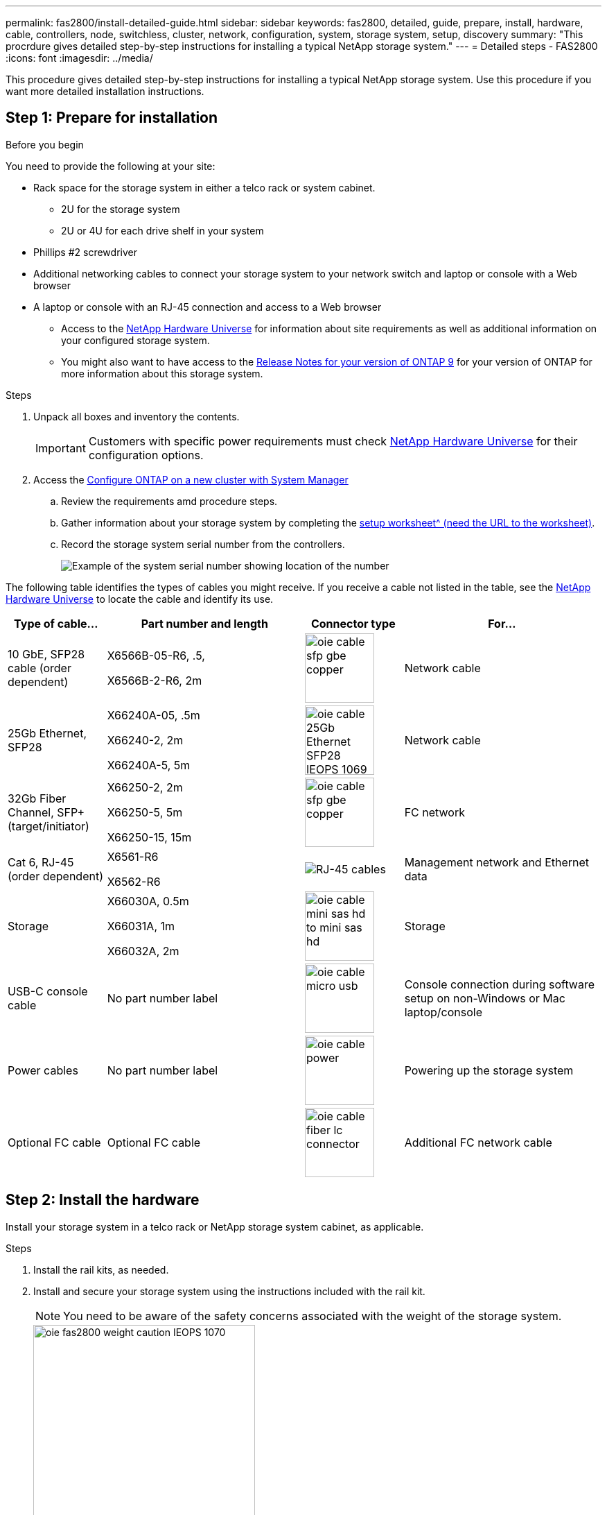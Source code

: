 ---
permalink: fas2800/install-detailed-guide.html
sidebar: sidebar
keywords: fas2800, detailed, guide, prepare, install, hardware, cable, controllers, node, switchless, cluster, network, configuration, system, storage system, setup, discovery
summary: "This procrdure gives detailed step-by-step instructions for installing a typical NetApp storage system."
---
= Detailed steps - FAS2800
:icons: font
:imagesdir: ../media/

[.lead]
This procedure gives detailed step-by-step instructions for installing a typical NetApp storage system. Use this procedure if you want more detailed installation instructions.

== Step 1: Prepare for installation

.Before you begin

You need to provide the following at your site:

* Rack space for the storage system in either a telco rack or system cabinet.
** 2U for the storage system
** 2U or 4U for each drive shelf in your system
* Phillips #2 screwdriver
* Additional networking cables to connect your storage system to your network switch and laptop or console with a Web browser
* A laptop or console with an RJ-45 connection and access to a Web browser
** Access to the https://hwu.netapp.com[NetApp Hardware Universe] for information about site requirements as well as additional information on your configured storage system. 
**  You might also want to have access to the http://mysupport.netapp.com/documentation/productlibrary/index.html?productID=62286[Release Notes for your version of ONTAP 9] for your version of ONTAP for more information about this storage system.

.Steps
. Unpack all boxes and inventory the contents.
+
IMPORTANT: Customers with specific power requirements must check https://hwu.netapp.com[NetApp Hardware Universe] for their configuration options.
+
. Access the https://docs.netapp.com/us-en/ontap/task_configure_ontap.html#assign-a-node-management-ip-address[Configure ONTAP on a new cluster with System Manager^]
.. Review the requirements amd procedure steps.
.. Gather information about your storage system by completing the https://docs.netapp.com/us-en/ontap/task_configure_ontap.html[setup worksheet^ (need the URL to the worksheet)].
.. Record the storage system serial number from the controllers.
+
image::../media/drw_ssn_label.svg[Example of the system serial number showing location of the number]

The following table identifies the types of cables you might receive. If you receive a cable not listed in the table, see the https://hwu.netapp.com[NetApp Hardware Universe] to locate the cable and identify its use.


[options="header" cols="1,2,1,2"]
|===
| Type of cable...| Part number and length| Connector type| For...
a|
10 GbE, SFP28 cable (order dependent)
a|
X6566B-05-R6, .5,

X6566B-2-R6, 2m

a|
image::../media/oie_cable_sfp_gbe_copper.svg[width=100px]
a|
Network cable
a|
25Gb Ethernet, SFP28
a|
X66240A-05, .5m

X66240-2, 2m

X66240A-5, 5m

a|
image::../media/oie_cable_25Gb_Ethernet_SFP28_IEOPS-1069.svg[width=100px]
a|
Network cable
a|
32Gb Fiber Channel,
SFP+ (target/initiator)
a|
X66250-2, 2m

X66250-5, 5m

X66250-15, 15m
a|
image::../media/oie_cable_sfp_gbe_copper.svg[width=100px]
a|
FC network
a|
Cat 6, RJ-45 (order dependent)
a|
X6561-R6

X6562-R6
a|
image::../media/oie_cable_rj45.svg[RJ-45 cables]
a|
Management network and Ethernet data
a|
Storage 
a|
X66030A, 0.5m

X66031A, 1m

X66032A, 2m
a|
image::../media/oie_cable_mini_sas_hd_to_mini_sas_hd.svg[width=100px]
a|
Storage
a|
USB-C console cable
a|
No part number label
a|
image::../media/oie_cable_micro_usb.svg[width=100px]
a|
Console connection during software setup on non-Windows or Mac laptop/console
a|
Power cables
a|
No part number label
a|
image::../media/oie_cable_power.svg[width=100px]
a|
Powering up the storage system
a|
Optional FC cable
a|
Optional FC cable
a|
image::../media/oie_cable_fiber_lc_connector.svg[width=100px]
a|
Additional FC network cable

|===

== Step 2: Install the hardware

Install your storage system in a telco rack or NetApp storage system cabinet, as applicable.

.Steps
. Install the rail kits, as needed.
. Install and secure your storage system using the instructions included with the rail kit.
+
NOTE: You need to be aware of the safety concerns associated with the weight of the storage system.
+
image::../media/oie_fas2800_weight_caution_IEOPS-1070.svg[width=320px]

. Attach cable management devices (as shown).
+
image::../media/drw_cable_management_arm_install.svg[width=320px]

. Place the bezel on the front of the storage system.

== Step 3: Cable controllers to your network

Cable the controllers to your network as either a two-node switchless cluster or a switched cluster.

The following table identifies the cable type with the call out number and cable color in the illustrations for both two-node switchless cluster and switched cluster.

[options="header" cols="20%,80%"]
|===
| Cabling|Connection type
a|
image::../media/oie_legend_icon_1_lg.svg[Callout icon three]]
a|
Cluster interconnect
a|
image::../media/oie_legend_icon_2_lp.svg[Callout icon 2]
a|
Management network switch
a|
image::../media/oie_legend_icon_3_o.svg[Callout icon three]
a|
Host network switches

|===



.Before you begin

* Contact your network administrator for information about connecting the storage system to the switches.
* Check the illustration arrow for the proper cable connector pull-tab orientation.
** As you insert the connector, you should feel it click into place; if you do not feel it click, remove it, turn the cable head over and try again.
** If connecting to an optical switch, insert the SFP into the controller port before cabling to the port.

image::../media/oie_cable_pull_tab_down.svg[width=320px]


[role="tabbed-block"]
====

.Option 1: Cable a two-node switchless cluster
--

Cable your network connections and your cluster interconnect ports for a two-node switchless cluster.

.About this task

Use the animation or the step-by step instructions to complete the cabling between the controllers and to the switches.

video::90577508-fa79-46cf-b18a-afe8016325af[panopto, title= Animation - Cabling a two-node switchless cluster cabling]

.Steps

. Cable the cluster interconnect ports e0a to e0a and e0b to e0b with the cluster interconnect cable: 
+
image::../media/oie_cable_25Gb_Ethernet_SFP28_IEOPS-1069.svg[width=100pxx]
*Cluster interconnect cables*
+
image::../media/drw_2800_tnsc_cluster_cabling_IEOPS-892.svg[width=500px]
. Cable the e0M ports to the management network switches with the RJ45 cables:
+
image::../media/oie_cable_rj45.svg[RJ-45 cables]
*RJ45 cables*
+
image::../media/drw_2800_management_connection_IEOPS-1077.svg[width=500px]
+
. Cable the mezzanine card ports to your host network. 
+
image::../media/drw_2800_network_cabling_IEOPS-894.svg[width=500px]

.. If you have a 4-port Ethernet data network, cable ports e1a through e1d to your Ethernet data network. 
** 4-ports, 10/25Gb Ethernet, SFP28 
+
image::../media/oie_cable_sfp_gbe_copper.svg[width=100px] 
+
image::../media/oie_cable_25Gb_Ethernet_SFP28_IEOPS-1069.svg[width=100px]
+

** 4-ports, 10GBASE-T, RJ45 
+
image::../media/oie_cable_rj45.svg[RJ-45 cables]
+

.. If you have a 4-port Fiber Channel data network, cable ports 1a through 1d for your FC network.
** 4-ports, 32Gb Fiber Channel, SFP+ (target only) 
+
image::../media/oie_cable_sfp_gbe_copper.svg[width=100px]
+
** 4-ports, 32Gb Fiber Channel, SFP+ (initiator/target) 
+
image::../media/oie_cable_sfp_gbe_copper.svg[width=100px]
+
.. If you have a 2+2 card (2 ports with Ethernet connections and 2 ports with Fiber Channel connections), cable ports e1a and e1b to your FC data network and ports e1c and e1d to your Ethernet data network.
+
** 2-ports, 10/25Gb Ethernet (SFP28) + 2-ports 32Gb FC (SFP+) 
+
image::../media/oie_cable_sfp_gbe_copper.svg[width=100px]
+
image::../media/oie_cable_sfp_gbe_copper.svg[width=100px]

IMPORTANT: DO NOT plug in the power cords. 

--
.Option 2: Cable a switched cluster
--

Cable your network connections and your cluster interconnect ports for a switched cluster.

.About this task

Use the animation or the step-by step instructions to complete the cabling between the controllers and to the switches.

video::6553a3db-57dd-4247-b34a-afe8016315d4[panopto, title="Animation - Switched cluster cabling"]

.Steps

. Cable the cluster interconnect ports e0a to e0a and e0b to e0b with the cluster interconnect cable: 
+
image::../media/oie_cable_25Gb_Ethernet_SFP28_IEOPS-1069.svg[width=100pxx]
+
image::../media/drw_2800_switched_cluster_cabling_IEOPS-893.svg[width=500px]
. Cable the e0M ports to the management network switches with the RJ45 cables:
+
image::../media/oie_cable_rj45.svg[RJ-45 cables]
+
image::../media/drw_2800_management_connection_IEOPS-1077.svg[width=500px]
+
. Cable the mezzanine card ports to your host network. 
+
image::../media/drw_2800_network_cabling_IEOPS-894.svg[width=500px]

.. If you have a 4-port Ethernet data network, cable ports e1a through e1d to your Ethernet data network. 
** 4-ports, 10/25Gb Ethernet, SFP28 
+
image::../media/oie_cable_sfp_gbe_copper.svg[width=100px] 
+
image::../media/oie_cable_25Gb_Ethernet_SFP28_IEOPS-1069.svg[width=100px]
+

** 4-ports, 10GBASE-T, RJ45 
+
image::../media/oie_cable_rj45.svg[RJ-45 cables]
+

.. If you have a 4-port Fiber Channel data network, cable ports 1a through 1d for your FC network.
** 4-ports, 32Gb Fiber Channel, SFP+ (target only) 
+
image::../media/oie_cable_sfp_gbe_copper.svg[width=100px]
+
** 4-ports, 32Gb Fiber Channel, SFP+ (initiator/target) 
+
image::../media/oie_cable_sfp_gbe_copper.svg[width=100px]
+
.. If you have a 2+2 card (2 ports with Ethernet connections and 2 ports with Fiber Channel connections), cable ports e1a and e1b to your FC data network and ports e1c and e1d to your Ethernet data network.
+
** 2-ports, 10/25Gb Ethernet (SFP28) + 2-ports 32Gb FC (SFP+) 
+
image::../media/oie_cable_sfp_gbe_copper.svg[width=100px]
+
image::../media/oie_cable_sfp_gbe_copper.svg[width=100px]

IMPORTANT: DO NOT plug in the power cords. 

--

====

== Step 4: Cable controllers to drive shelves

Cable your controllers to external storage.

The following table identifies the cable type with the call out number and cable color in the illustrations for cabling your drive shelves to your storage system.

NOTE: The example uses DS224C. Cabling is similar with other supported drive shelves. See link:../sas3/install-new-system.html[Install and cable shelves for a new system installation - shelves with IOM12/IOM12B modules] for more information.


[options="header" cols="20%,80%"]
|===
| Cabling|Connection type
a|
image::../media/oie_legend_icon_1_lo.svg[width=40px]
a|
Shelf-to-shelf cabling
a|
image::../media/oie_legend_icon_2_mb.svg[width=40px]
a|
Controller A to the drive shelves
a|
image::../media/oie_legend_icon_3_t.svg[width=40px]
a|
Controller B to the drive shelves

|===


Be sure to check the illustration arrow for the proper cable connector pull-tab orientation.

image::../media/oie_cable_pull_tab_down.svg[width=320px]

.About this task

Use the animation or the step-by step instructions to complete the cabling between the controllers and to the drive shelves.

IMPORTANT: Do not use port 0b2 on a FAS2800. This SAS port is not used by ONTAP and is always disabled. See link:../sas3/install-new-system.html[Install a shelf in a new storage system^] for more information.

video::b2a7549d-8141-47dc-9e20-afe8016f4386[panopto, title="Animation - Drive shelf cabling"]

.Steps

. Cable the shelf-to-shelf ports.
.. Port 1 on IOM A to port 3 on the IOM A on the shelf directly below.
.. Port 1 on IOM B to port 3 on the IOM B on the shelf directly below.
+
image::../media/oie_cable_mini_sas_hd_to_mini_sas_hd.svg[width=85px]     
*mini-SAS HD to mini-SAS HD cables*
+
image::../media/drw_2800_shelf-to-shelf_cabling_IEOPS-895.svg[width=500px]
+
. Cable controller A to the drive shelves.
.. Controller A port 0a to IOM B port 1 on first drive shelf in the stack.
 .. Controller A port 0b1 to IOM A port 3 on the last drive shelf in the stack.
+
image::../media/oie_cable_mini_sas_hd_to_mini_sas_hd.svg[width=85px]     
*mini-SAS HD to mini-SAS HD cables*
+
image::../media/dwr-2800_controller1-to shelves_IEOPS-896.svg[width=500px]     
+
. Connect controller B to the drive shelves.
.. Controller B port 0a to IOM A port 1 on first drive shelf in the stack.
.. Controller B port 0b1 to IOM B port 3 on the last drive shelf in the stack.
+ 
image::../media/oie_cable_mini_sas_hd_to_mini_sas_hd.svg[width=85px]     
*mini-SAS HD to mini-SAS HD cables*
+
image::../media/dwr-2800_controller2-to shelves_IEOPS-897.svg[width=500px]


== Step 5: Complete storage system setup and configuration

Complete your storage system setup and configuration using either Option 1: if network  discovery enabled or Option 2: if network discovery is not enabled. 

[role="tabbed-block"]
====

.Option 1: If network discovery is enabled
--

If network discovery enabled on your laptop, complete storage system setup and configuration using automatic cluster discovery.

.Steps
. Use the following animation to turn on shelf power and set shelf IDs.
+
video::c600f366-4d30-481a-89d9-ab1b0066589b[panopto, title="Animation - Set drive shelf IDs"]

. Power on the controllers 
.. Plug the power cords into the controller power supplies, and then connect them to power sources on different circuits.
.. Turn on the power switches to both nodes.
+
NOTE: Initial booting may take up to eight minutes.
+

image::../media/dwr_2800_turn_on_power_IEOPS-898.svg[width=500px]

. Make sure that your laptop has network discovery enabled.
+
See your laptop's online help for more information.

. Connect your laptop to the Management switch.

.  Use  the graphic or steps to discover the storage system node to configure::
+
image::../media/drw_autodiscovery_controler_select.svg[width=500px]

 .. Open File Explorer.
 .. Click network in the left pane.
 .. Right click and select refresh.
 .. Double-click either ONTAP icon and accept any certificates displayed on your screen.
+
NOTE: XXXXX is the storage system serial number for the target node.
+
System Manager opens.

. Use System Manager guided setup to configure your storage system using the data you collected in <<Step 1: Prepare for installation>>.
. Create an account or log into your account.
.. Click https://mysupport.netapp.com[mysupport.netapp.com]
.. Click _Create Account_ if you need to create an account or log into your account.
. Download and install https://mysupport.netapp.com/site/tools[Active IQ Config advisor]
.. Verify the health of your storage system by running Active IQ Config Advisor.
. Register your system at https://mysupport.netapp.com/site/systems/register.
. After you have completed the initial configuration, go to the https://www.netapp.com/support-and-training/documentation/[NetApp ONTAP Resources] page for information about configuring additional features in ONTAP.

--
.Option 2: If network discovery is not enabled
--

If network discovery is not enabled on your laptop, manually complete the configuration and setup.

.Steps
. Cable and configure your laptop or console:
 .. Set the console port on the laptop or console to 115,200 baud with N-8-1.
+
NOTE: See your laptop or console's online help for how to configure the console port.

 .. Connect the console cable to the laptop or console, and connect the console port on the controller using the console cable that came with your storage system, and then cConnect the laptop or console to the switch on the management subnet.
+
image::../media/drw_2800_laptop_to_switch_to_controller_IEOPS-1084.svg[width=600px]

 .. Assign a TCP/IP address to the laptop or console, using one that is on the management subnet.
. Use the following animation to set one or more drive shelf IDs:
+
video::c600f366-4d30-481a-89d9-ab1b0066589b[panopto, title="Animation - Set drive shelf IDs"]

. Plug the power cords into the controller power supplies, and then connect them to power sources on different circuits.
. Turn on the power switches to both nodes.
+
image::../media/dwr_2800_turn_on_power_IEOPS-898.svg[width=500px]
+
NOTE: Initial booting may take up to eight minutes.

. Assign an initial node management IP address to one of the nodes.
+

[options="header" cols="20%,80%"]
|===
| If the management network has DHCP...| Then...
a|
Configured
a|
Record the IP address assigned to the new controllers.
a|
Not configured
a|

 .. Open a console session using PuTTY, a terminal server, or the equivalent for your environment.
+
NOTE: Check your laptop or console's online help if you do not know how to configure PuTTY.

 .. Enter the management IP address when prompted by the script.

|===

. Using System Manager on your laptop or console, configure your cluster:
 .. Point your browser to the node management IP address.
+
NOTE: The format for the address is +https://x.x.x.x.+

 .. Configure the storage system using the data you collected in <<Step 1: Prepare for installation>>..
. Create an account or log into your account.
.. Click https://mysupport.netapp.com[mysupport.netapp.com]
.. Click _Create Account_ if you need to create an account or log into your account.
. Download and install https://mysupport.netapp.com/site/tools[Active IQ Config advisor]
.. Verify the health of your storage system by running Active IQ Config Advisor.
. Register your system at https://mysupport.netapp.com/site/systems/register.
. After you have completed the initial configuration, go to the https://www.netapp.com/support-and-training/documentation/[NetApp ONTAP Resources] page for information about configuring additional features in ONTAP.

--

====